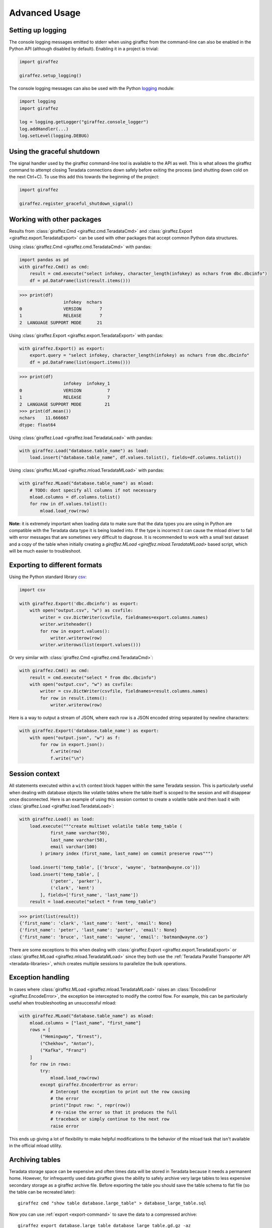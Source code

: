 Advanced Usage
==============

Setting up logging
------------------

The console logging messages emitted to stderr when using giraffez from the command-line can also be enabled in the Python API (although disabled by default). Enabling it in a project is trivial:

.. code-block:: python

    import giraffez

    giraffez.setup_logging()


The console logging messages can also be used with the Python `logging <https://docs.python.org/3/library/logging.html>`_ module: 

.. code-block:: python

    import logging
    import giraffez

    log = logging.getLogger("giraffez.console_logger")
    log.addHandler(...)
    log.setLevel(logging.DEBUG)

Using the graceful shutdown
---------------------------

The signal handler used by the giraffez command-line tool is available to the API as well.  This is what allows the giraffez command to attempt closing Teradata connections down safely before exiting the process (and shutting down cold on the next Ctrl+C).  To use this add this towards the beginning of the project:

.. code-block:: python

    import giraffez

    giraffez.register_graceful_shutdown_signal()

Working with other packages
---------------------------

Results from :class:`giraffez.Cmd <giraffez.cmd.TeradataCmd>` and :class:`giraffez.Export <giraffez.export.TeradataExport>` can be
used with other packages that accept common Python data structures.

Using :class:`giraffez.Cmd <giraffez.cmd.TeradataCmd>` with pandas:

.. code-block:: python

    import pandas as pd
    with giraffez.Cmd() as cmd:
        result = cmd.execute("select infokey, character_length(infokey) as nchars from dbc.dbcinfo")
        df = pd.DataFrame(list(result.items()))

.. code-block:: python

    >>> print(df)
                     infokey  nchars
    0                VERSION       7
    1                RELEASE       7
    2  LANGUAGE SUPPORT MODE      21

Using :class:`giraffez.Export <giraffez.export.TeradataExport>` with pandas:

.. code-block:: python

    with giraffez.Export() as export:
        export.query = "select infokey, character_length(infokey) as nchars from dbc.dbcinfo"
        df = pd.DataFrame(list(export.items()))

.. code-block:: python

    >>> print(df)
                     infokey  infokey_1
    0                VERSION          7
    1                RELEASE          7
    2  LANGUAGE SUPPORT MODE         21
    >>> print(df.mean())
    nchars    11.666667
    dtype: float64

Using :class:`giraffez.Load <giraffez.load.TeradataLoad>` with pandas:

.. code-block:: python

    with giraffez.Load("database.table_name") as load:
        load.insert("database.table_name", df.values.tolist(), fields=df.columns.tolist())

Using :class:`giraffez.MLoad <giraffez.mload.TeradataMLoad>` with pandas:

.. code-block:: python

    with giraffez.MLoad("database.table_name") as mload:
        # TODO: dont specify all columns if not necessary
        mload.columns = df.columns.tolist()
        for row in df.values.tolist():
            mload.load_row(row)

**Note:** it is extremely important when loading data to make sure that the data types you are using in Python are compatible with the Teradata data type it is being loaded into.  If the type is incorrect it can cause the mload driver to fail with error messages that are sometimes very difficult to diagnose.  It is recommended to work with a small test dataset and a copy of the table when initially creating a `giraffez.MLoad <giraffez.mload.TeradataMLoad>` based script, which will be much easier to troubleshoot.
 

Exporting to different formats
------------------------------


Using the Python standard library `csv <https://docs.python.org/3/library/csv.html>`_:

.. code-block:: python

    import csv

    with giraffez.Export('dbc.dbcinfo') as export:
        with open("output.csv", "w") as csvfile:
            writer = csv.DictWriter(csvfile, fieldnames=export.columns.names)
            writer.writeheader()
            for row in export.values():
                writer.writerow(row)
            writer.writerows(list(export.values()))

Or very similar with :class:`giraffez.Cmd <giraffez.cmd.TeradataCmd>`:

.. code-block:: python

    with giraffez.Cmd() as cmd:
        result = cmd.execute("select * from dbc.dbcinfo")
        with open("output.csv", "w") as csvfile:
            writer = csv.DictWriter(csvfile, fieldnames=result.columns.names)
            for row in result.items():
                writer.writerow(row)

Here is a way to output a stream of JSON, where each row is a JSON encoded string separated by newline characters:

.. code-block:: python

    with giraffez.Export('database.table_name') as export:
        with open("output.json", "w") as f:
            for row in export.json():
                f.write(row)
                f.write("\n")


Session context
---------------

All statements executed within a ``with`` context block happen within the same Teradata session.  This is particularly useful when dealing with database objects like volatile tables where the table itself is scoped to the session and will disappear once disconnected.  Here is an example of using this session context to create a volatile table and then load it with :class:`giraffez.Load <giraffez.load.TeradataLoad>`:

.. _session-context-load-insert:

.. code-block:: python
   
    with giraffez.Load() as load:
        load.execute("""create multiset volatile table temp_table (
                first_name varchar(50),
                last_name varchar(50),
                email varchar(100)
            ) primary index (first_name, last_name) on commit preserve rows""")

        load.insert('temp_table', [('bruce', 'wayne', 'batman@wayne.co')])
        load.insert('temp_table', [
                ('peter', 'parker'),
                ('clark', 'kent')
            ], fields=['first_name', 'last_name'])
        result = load.execute("select * from temp_table")
   
.. code-block:: python

    >>> print(list(result))
    {'first_name': 'clark', 'last_name': 'kent', 'email': None}
    {'first_name': 'peter', 'last_name': 'parker', 'email': None}
    {'first_name': 'bruce', 'last_name': 'wayne', 'email': 'batman@wayne.co'}

There are some exceptions to this when dealing with :class:`giraffez.Export <giraffez.export.TeradataExport>` or :class:`giraffez.MLoad <giraffez.mload.TeradataMLoad>` since they both use the :ref:`Teradata Parallel Transporter API <teradata-libraries>`, which creates multiple sessions to parallelize the bulk operations.


Exception handling
------------------

In cases where :class:`giraffez.MLoad <giraffez.mload.TeradataMLoad>` raises an :class:`EncodeError <giraffez.EncodeError>`, the exception be intercepted to modify the control flow.  For example, this can be particularly useful when troubleshooting an unsuccessful mload:

.. code-block:: python

    with giraffez.MLoad("database.table_name") as mload:
        mload.columns = ["last_name", "first_name"]
        rows = [
            ("Hemingway", "Ernest"),
            ("Chekhov", "Anton"),
            ("Kafka", "Franz")
        ]
        for row in rows:
            try:
                mload.load_row(row)
            except giraffez.EncoderError as error:
                # Intercept the exception to print out the row causing
                # the error
                print("Input row: ", repr(row))
                # re-raise the error so that it produces the full
                # traceback or simply continue to the next row
                raise error

This ends up giving a lot of flexibility to make helpful modifications to the behavior of the mload task that isn't available in the official mload utility.

.. _archiving:

Archiving tables
----------------

Teradata storage space can be expensive and often times data will be stored in Teradata because it needs a permanent home.  However, for infrequently used data giraffez gives the ability to safely archive very large tables to less expensive secondary storage as a giraffez archive file.  Before exporting the table you should save the table schema to flat file (so the table can be recreated later)::

    giraffez cmd "show table database.large_table" > database_large_table.sql

Now you can use :ref:`export <export-command>` to save the data to a compressed archive::

    giraffez export database.large_table database_large_table.gd.gz -az

Always try to verify the contents of the file using :ref:`fmt <fmt-command>` before removing any tables.  You can use ``--count`` to get a full count of how many rows are in the archive file and ``--head <n>`` will print the first ``n`` rows to the console.

If everything looks ok then you can `drop` your original table. All that is necessary to recreate this table later is to use :ref:`cmd <cmd-command>` to recreate the table::

    giraffez cmd database_large_table.sql

and then load the file back with :ref:`mload <mload-command>`::

    giraffez mload database.table_name.gd database.another_table_name

The :ref:`mload <mload-command>` command automatically detects the files type as a giraffez archive file so it doesn't need any additional options.

You can also archive only a portion of a large table and use `delete` to remove only the parts of the table that have been archived::

    giraffez export "select * from database.large_table where report_dt >= '2015-01-01' and report_dt < '2016-01-01'" 20150101_20160101_database_large_table.gd.gz -az
    giraffez cmd "delete * from database.large_table where report_dt >= '2015-01-01' and report_dt < '2016-01-01'"


**Note:** As always be **very** careful with any type of actions that remove valuable data.

Generating config/key files
---------------------------

Special circumstances may require generating config and/or key files via the API.  Generating a new default configuration file can be done by:


.. code-block:: python

    from giraffez import Config

    Config.write_default(".girafferc")

and creating a new encryption key can be achieved with:

.. code-block:: python

    from giraffez.encrypt import create_key_file
    create_key_file(".giraffepg")

While giraffez does look by default for these files in :code:`$HOME/{.girafferc,.giraffepg}` there is no particular naming scheme for these files being enforced and the path specified when creating these files can be someting else completely.

**Note:** the giraffez configuration file must have permissions 0600 set, and encryption key files must have the permissions 0400. These are applied automatically when the methods above are used.
